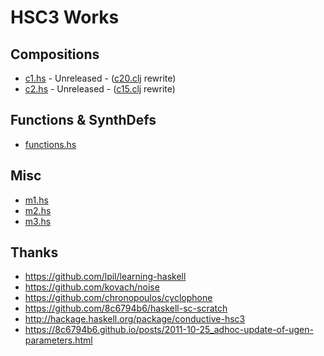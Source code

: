 * HSC3 Works
** Compositions
- [[https://github.com/paullucas/hsc3-works/blob/master/c1.hs][c1.hs]] - Unreleased - ([[https://github.com/paullucas/overtone-works/blob/master/src/otworks/c20.clj][c20.clj]] rewrite)
- [[https://github.com/paullucas/hsc3-works/blob/master/c2.hs][c2.hs]] - Unreleased - ([[https://github.com/paullucas/overtone-works/blob/master/src/otworks/c15.clj][c15.clj]] rewrite)
** Functions & SynthDefs
- [[https://github.com/paullucas/hsc3-works/blob/master/functions.hs][functions.hs]]
** Misc
- [[https://github.com/paullucas/hsc3-works/blob/master/m1.hs][m1.hs]]
- [[https://github.com/paullucas/hsc3-works/blob/master/m2.hs][m2.hs]]
- [[https://github.com/paullucas/hsc3-works/blob/master/m3.hs][m3.hs]]
** Thanks
- https://github.com/lpil/learning-haskell
- https://github.com/kovach/noise
- https://github.com/chronopoulos/cyclophone
- https://github.com/8c6794b6/haskell-sc-scratch
- http://hackage.haskell.org/package/conductive-hsc3
- https://8c6794b6.github.io/posts/2011-10-25_adhoc-update-of-ugen-parameters.html
